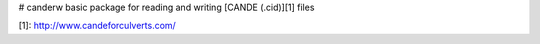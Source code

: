 # canderw
basic package for reading and writing [CANDE (.cid)][1] files

[1]: http://www.candeforculverts.com/
